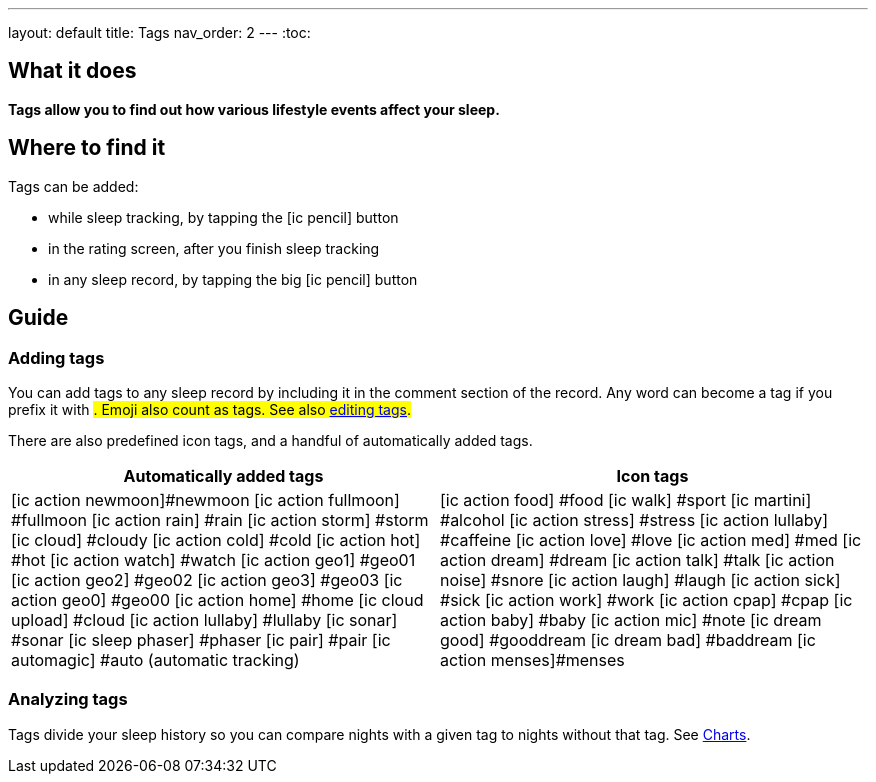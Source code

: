 ---
layout: default
title: Tags
nav_order: 2
//parent: /docs/
---
:toc:

== What it does
*Tags allow you to find out how various lifestyle events affect your sleep.*

== Where to find it
Tags can be added:

- while sleep tracking, by tapping the icon:ic_pencil[] button
- in the rating screen, after you finish sleep tracking
- in any sleep record, by tapping the big icon:ic_pencil[] button

== Guide

=== Adding tags
You can add tags to any sleep record by including it in the comment section of the record. Any word can become a tag if you prefix it with #. Emoji also count as tags. See also <</docs/sleep/graph_edit#,editing tags>>.

There are also predefined icon tags, and a handful of automatically added tags.

|===
a|Automatically added tags a|Icon tags

a|icon:ic_action_newmoon[]#newmoon
icon:ic_action_fullmoon[] #fullmoon
icon:ic_action_rain[] #rain
icon:ic_action_storm[] #storm
icon:ic_cloud[] #cloudy
icon:ic_action_cold[] #cold
icon:ic_action_hot[] #hot
icon:ic_action_watch[] #watch
icon:ic_action_geo1[] #geo01
icon:ic_action_geo2[] #geo02
icon:ic_action_geo3[] #geo03
icon:ic_action_geo0[] #geo00
icon:ic_action_home[] #home
icon:ic_cloud_upload[] #cloud
icon:ic_action_lullaby[] #lullaby
icon:ic_sonar[] #sonar
icon:ic_sleep_phaser[] #phaser
icon:ic_pair[] #pair
icon:ic_automagic[] #auto (automatic tracking)
a|icon:ic_action_food[] #food
icon:ic_walk[] #sport
icon:ic_martini[] #alcohol
icon:ic_action_stress[] #stress
icon:ic_action_lullaby[] #caffeine
icon:ic_action_love[] #love
icon:ic_action_med[] #med
icon:ic_action_dream[] #dream
icon:ic_action_talk[] #talk
icon:ic_action_noise[] #snore
icon:ic_action_laugh[] #laugh
icon:ic_action_sick[] #sick
icon:ic_action_work[] #work
icon:ic_action_cpap[] #cpap
icon:ic_action_baby[] #baby
icon:ic_action_mic[] #note
icon:ic_dream_good[] #gooddream
icon:ic_dream_bad[] #baddream
icon:ic_action_menses[]#menses

|===

=== Analyzing tags
Tags divide your sleep history so you can compare nights with a given tag to nights without that tag. See <</docs/sleep/charts#tags, Charts>>.
